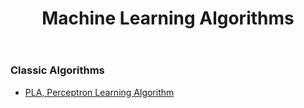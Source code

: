 #+TITLE: Machine Learning Algorithms
#+options: num:nil
*** Classic Algorithms
   + [[file:PLA][PLA, Perceptron Learning Algorithm]]
